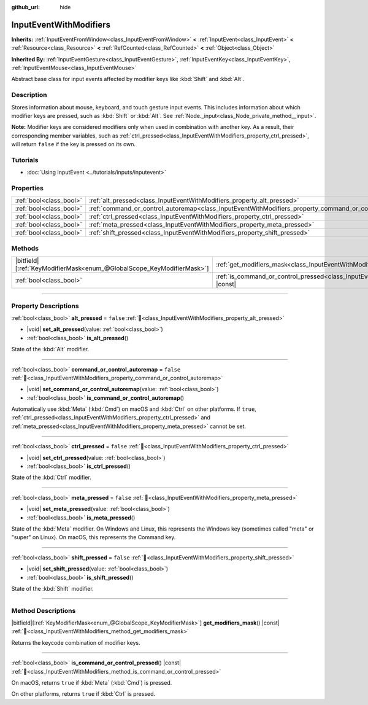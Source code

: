 :github_url: hide

.. DO NOT EDIT THIS FILE!!!
.. Generated automatically from Redot engine sources.
.. Generator: https://github.com/Redot-Engine/redot-engine/tree/master/doc/tools/make_rst.py.
.. XML source: https://github.com/Redot-Engine/redot-engine/tree/master/doc/classes/InputEventWithModifiers.xml.

.. _class_InputEventWithModifiers:

InputEventWithModifiers
=======================

**Inherits:** :ref:`InputEventFromWindow<class_InputEventFromWindow>` **<** :ref:`InputEvent<class_InputEvent>` **<** :ref:`Resource<class_Resource>` **<** :ref:`RefCounted<class_RefCounted>` **<** :ref:`Object<class_Object>`

**Inherited By:** :ref:`InputEventGesture<class_InputEventGesture>`, :ref:`InputEventKey<class_InputEventKey>`, :ref:`InputEventMouse<class_InputEventMouse>`

Abstract base class for input events affected by modifier keys like :kbd:`Shift` and :kbd:`Alt`.

.. rst-class:: classref-introduction-group

Description
-----------

Stores information about mouse, keyboard, and touch gesture input events. This includes information about which modifier keys are pressed, such as :kbd:`Shift` or :kbd:`Alt`. See :ref:`Node._input<class_Node_private_method__input>`.

\ **Note:** Modifier keys are considered modifiers only when used in combination with another key. As a result, their corresponding member variables, such as :ref:`ctrl_pressed<class_InputEventWithModifiers_property_ctrl_pressed>`, will return ``false`` if the key is pressed on its own.

.. rst-class:: classref-introduction-group

Tutorials
---------

- :doc:`Using InputEvent <../tutorials/inputs/inputevent>`

.. rst-class:: classref-reftable-group

Properties
----------

.. table::
   :widths: auto

   +-------------------------+----------------------------------------------------------------------------------------------------------+-----------+
   | :ref:`bool<class_bool>` | :ref:`alt_pressed<class_InputEventWithModifiers_property_alt_pressed>`                                   | ``false`` |
   +-------------------------+----------------------------------------------------------------------------------------------------------+-----------+
   | :ref:`bool<class_bool>` | :ref:`command_or_control_autoremap<class_InputEventWithModifiers_property_command_or_control_autoremap>` | ``false`` |
   +-------------------------+----------------------------------------------------------------------------------------------------------+-----------+
   | :ref:`bool<class_bool>` | :ref:`ctrl_pressed<class_InputEventWithModifiers_property_ctrl_pressed>`                                 | ``false`` |
   +-------------------------+----------------------------------------------------------------------------------------------------------+-----------+
   | :ref:`bool<class_bool>` | :ref:`meta_pressed<class_InputEventWithModifiers_property_meta_pressed>`                                 | ``false`` |
   +-------------------------+----------------------------------------------------------------------------------------------------------+-----------+
   | :ref:`bool<class_bool>` | :ref:`shift_pressed<class_InputEventWithModifiers_property_shift_pressed>`                               | ``false`` |
   +-------------------------+----------------------------------------------------------------------------------------------------------+-----------+

.. rst-class:: classref-reftable-group

Methods
-------

.. table::
   :widths: auto

   +-------------------------------------------------------------------------+------------------------------------------------------------------------------------------------------------------------+
   | |bitfield|\[:ref:`KeyModifierMask<enum_@GlobalScope_KeyModifierMask>`\] | :ref:`get_modifiers_mask<class_InputEventWithModifiers_method_get_modifiers_mask>`\ (\ ) |const|                       |
   +-------------------------------------------------------------------------+------------------------------------------------------------------------------------------------------------------------+
   | :ref:`bool<class_bool>`                                                 | :ref:`is_command_or_control_pressed<class_InputEventWithModifiers_method_is_command_or_control_pressed>`\ (\ ) |const| |
   +-------------------------------------------------------------------------+------------------------------------------------------------------------------------------------------------------------+

.. rst-class:: classref-section-separator

----

.. rst-class:: classref-descriptions-group

Property Descriptions
---------------------

.. _class_InputEventWithModifiers_property_alt_pressed:

.. rst-class:: classref-property

:ref:`bool<class_bool>` **alt_pressed** = ``false`` :ref:`🔗<class_InputEventWithModifiers_property_alt_pressed>`

.. rst-class:: classref-property-setget

- |void| **set_alt_pressed**\ (\ value\: :ref:`bool<class_bool>`\ )
- :ref:`bool<class_bool>` **is_alt_pressed**\ (\ )

State of the :kbd:`Alt` modifier.

.. rst-class:: classref-item-separator

----

.. _class_InputEventWithModifiers_property_command_or_control_autoremap:

.. rst-class:: classref-property

:ref:`bool<class_bool>` **command_or_control_autoremap** = ``false`` :ref:`🔗<class_InputEventWithModifiers_property_command_or_control_autoremap>`

.. rst-class:: classref-property-setget

- |void| **set_command_or_control_autoremap**\ (\ value\: :ref:`bool<class_bool>`\ )
- :ref:`bool<class_bool>` **is_command_or_control_autoremap**\ (\ )

Automatically use :kbd:`Meta` (:kbd:`Cmd`) on macOS and :kbd:`Ctrl` on other platforms. If ``true``, :ref:`ctrl_pressed<class_InputEventWithModifiers_property_ctrl_pressed>` and :ref:`meta_pressed<class_InputEventWithModifiers_property_meta_pressed>` cannot be set.

.. rst-class:: classref-item-separator

----

.. _class_InputEventWithModifiers_property_ctrl_pressed:

.. rst-class:: classref-property

:ref:`bool<class_bool>` **ctrl_pressed** = ``false`` :ref:`🔗<class_InputEventWithModifiers_property_ctrl_pressed>`

.. rst-class:: classref-property-setget

- |void| **set_ctrl_pressed**\ (\ value\: :ref:`bool<class_bool>`\ )
- :ref:`bool<class_bool>` **is_ctrl_pressed**\ (\ )

State of the :kbd:`Ctrl` modifier.

.. rst-class:: classref-item-separator

----

.. _class_InputEventWithModifiers_property_meta_pressed:

.. rst-class:: classref-property

:ref:`bool<class_bool>` **meta_pressed** = ``false`` :ref:`🔗<class_InputEventWithModifiers_property_meta_pressed>`

.. rst-class:: classref-property-setget

- |void| **set_meta_pressed**\ (\ value\: :ref:`bool<class_bool>`\ )
- :ref:`bool<class_bool>` **is_meta_pressed**\ (\ )

State of the :kbd:`Meta` modifier. On Windows and Linux, this represents the Windows key (sometimes called "meta" or "super" on Linux). On macOS, this represents the Command key.

.. rst-class:: classref-item-separator

----

.. _class_InputEventWithModifiers_property_shift_pressed:

.. rst-class:: classref-property

:ref:`bool<class_bool>` **shift_pressed** = ``false`` :ref:`🔗<class_InputEventWithModifiers_property_shift_pressed>`

.. rst-class:: classref-property-setget

- |void| **set_shift_pressed**\ (\ value\: :ref:`bool<class_bool>`\ )
- :ref:`bool<class_bool>` **is_shift_pressed**\ (\ )

State of the :kbd:`Shift` modifier.

.. rst-class:: classref-section-separator

----

.. rst-class:: classref-descriptions-group

Method Descriptions
-------------------

.. _class_InputEventWithModifiers_method_get_modifiers_mask:

.. rst-class:: classref-method

|bitfield|\[:ref:`KeyModifierMask<enum_@GlobalScope_KeyModifierMask>`\] **get_modifiers_mask**\ (\ ) |const| :ref:`🔗<class_InputEventWithModifiers_method_get_modifiers_mask>`

Returns the keycode combination of modifier keys.

.. rst-class:: classref-item-separator

----

.. _class_InputEventWithModifiers_method_is_command_or_control_pressed:

.. rst-class:: classref-method

:ref:`bool<class_bool>` **is_command_or_control_pressed**\ (\ ) |const| :ref:`🔗<class_InputEventWithModifiers_method_is_command_or_control_pressed>`

On macOS, returns ``true`` if :kbd:`Meta` (:kbd:`Cmd`) is pressed.

On other platforms, returns ``true`` if :kbd:`Ctrl` is pressed.

.. |virtual| replace:: :abbr:`virtual (This method should typically be overridden by the user to have any effect.)`
.. |const| replace:: :abbr:`const (This method has no side effects. It doesn't modify any of the instance's member variables.)`
.. |vararg| replace:: :abbr:`vararg (This method accepts any number of arguments after the ones described here.)`
.. |constructor| replace:: :abbr:`constructor (This method is used to construct a type.)`
.. |static| replace:: :abbr:`static (This method doesn't need an instance to be called, so it can be called directly using the class name.)`
.. |operator| replace:: :abbr:`operator (This method describes a valid operator to use with this type as left-hand operand.)`
.. |bitfield| replace:: :abbr:`BitField (This value is an integer composed as a bitmask of the following flags.)`
.. |void| replace:: :abbr:`void (No return value.)`
